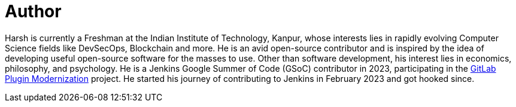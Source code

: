 = Author
:page-author_name: Harsh Pratap Singh
:page-github: harsh-ps-2003
:page-twitter: harsh_ps2003
:page-linkedin: harsh-pratap-singh-787485255
:page-authoravatar: ../../images/images/avatars/harsh-ps-2003.jpg


Harsh is currently a Freshman at the Indian Institute of Technology, Kanpur, whose interests lies in rapidly evolving Computer Science fields like DevSecOps, Blockchain and more. He is an avid open-source contributor and is inspired by the idea of developing useful open-source software for the masses to use. Other than software development, his interest lies in economics, philosophy, and psychology. He is a Jenkins Google Summer of Code (GSoC) contributor in 2023, participating in the link:https://github.com/jenkinsci/gitlab-plugin[GitLab Plugin Modernization] project. He started his journey of contributing to Jenkins in February 2023 and got hooked since.
